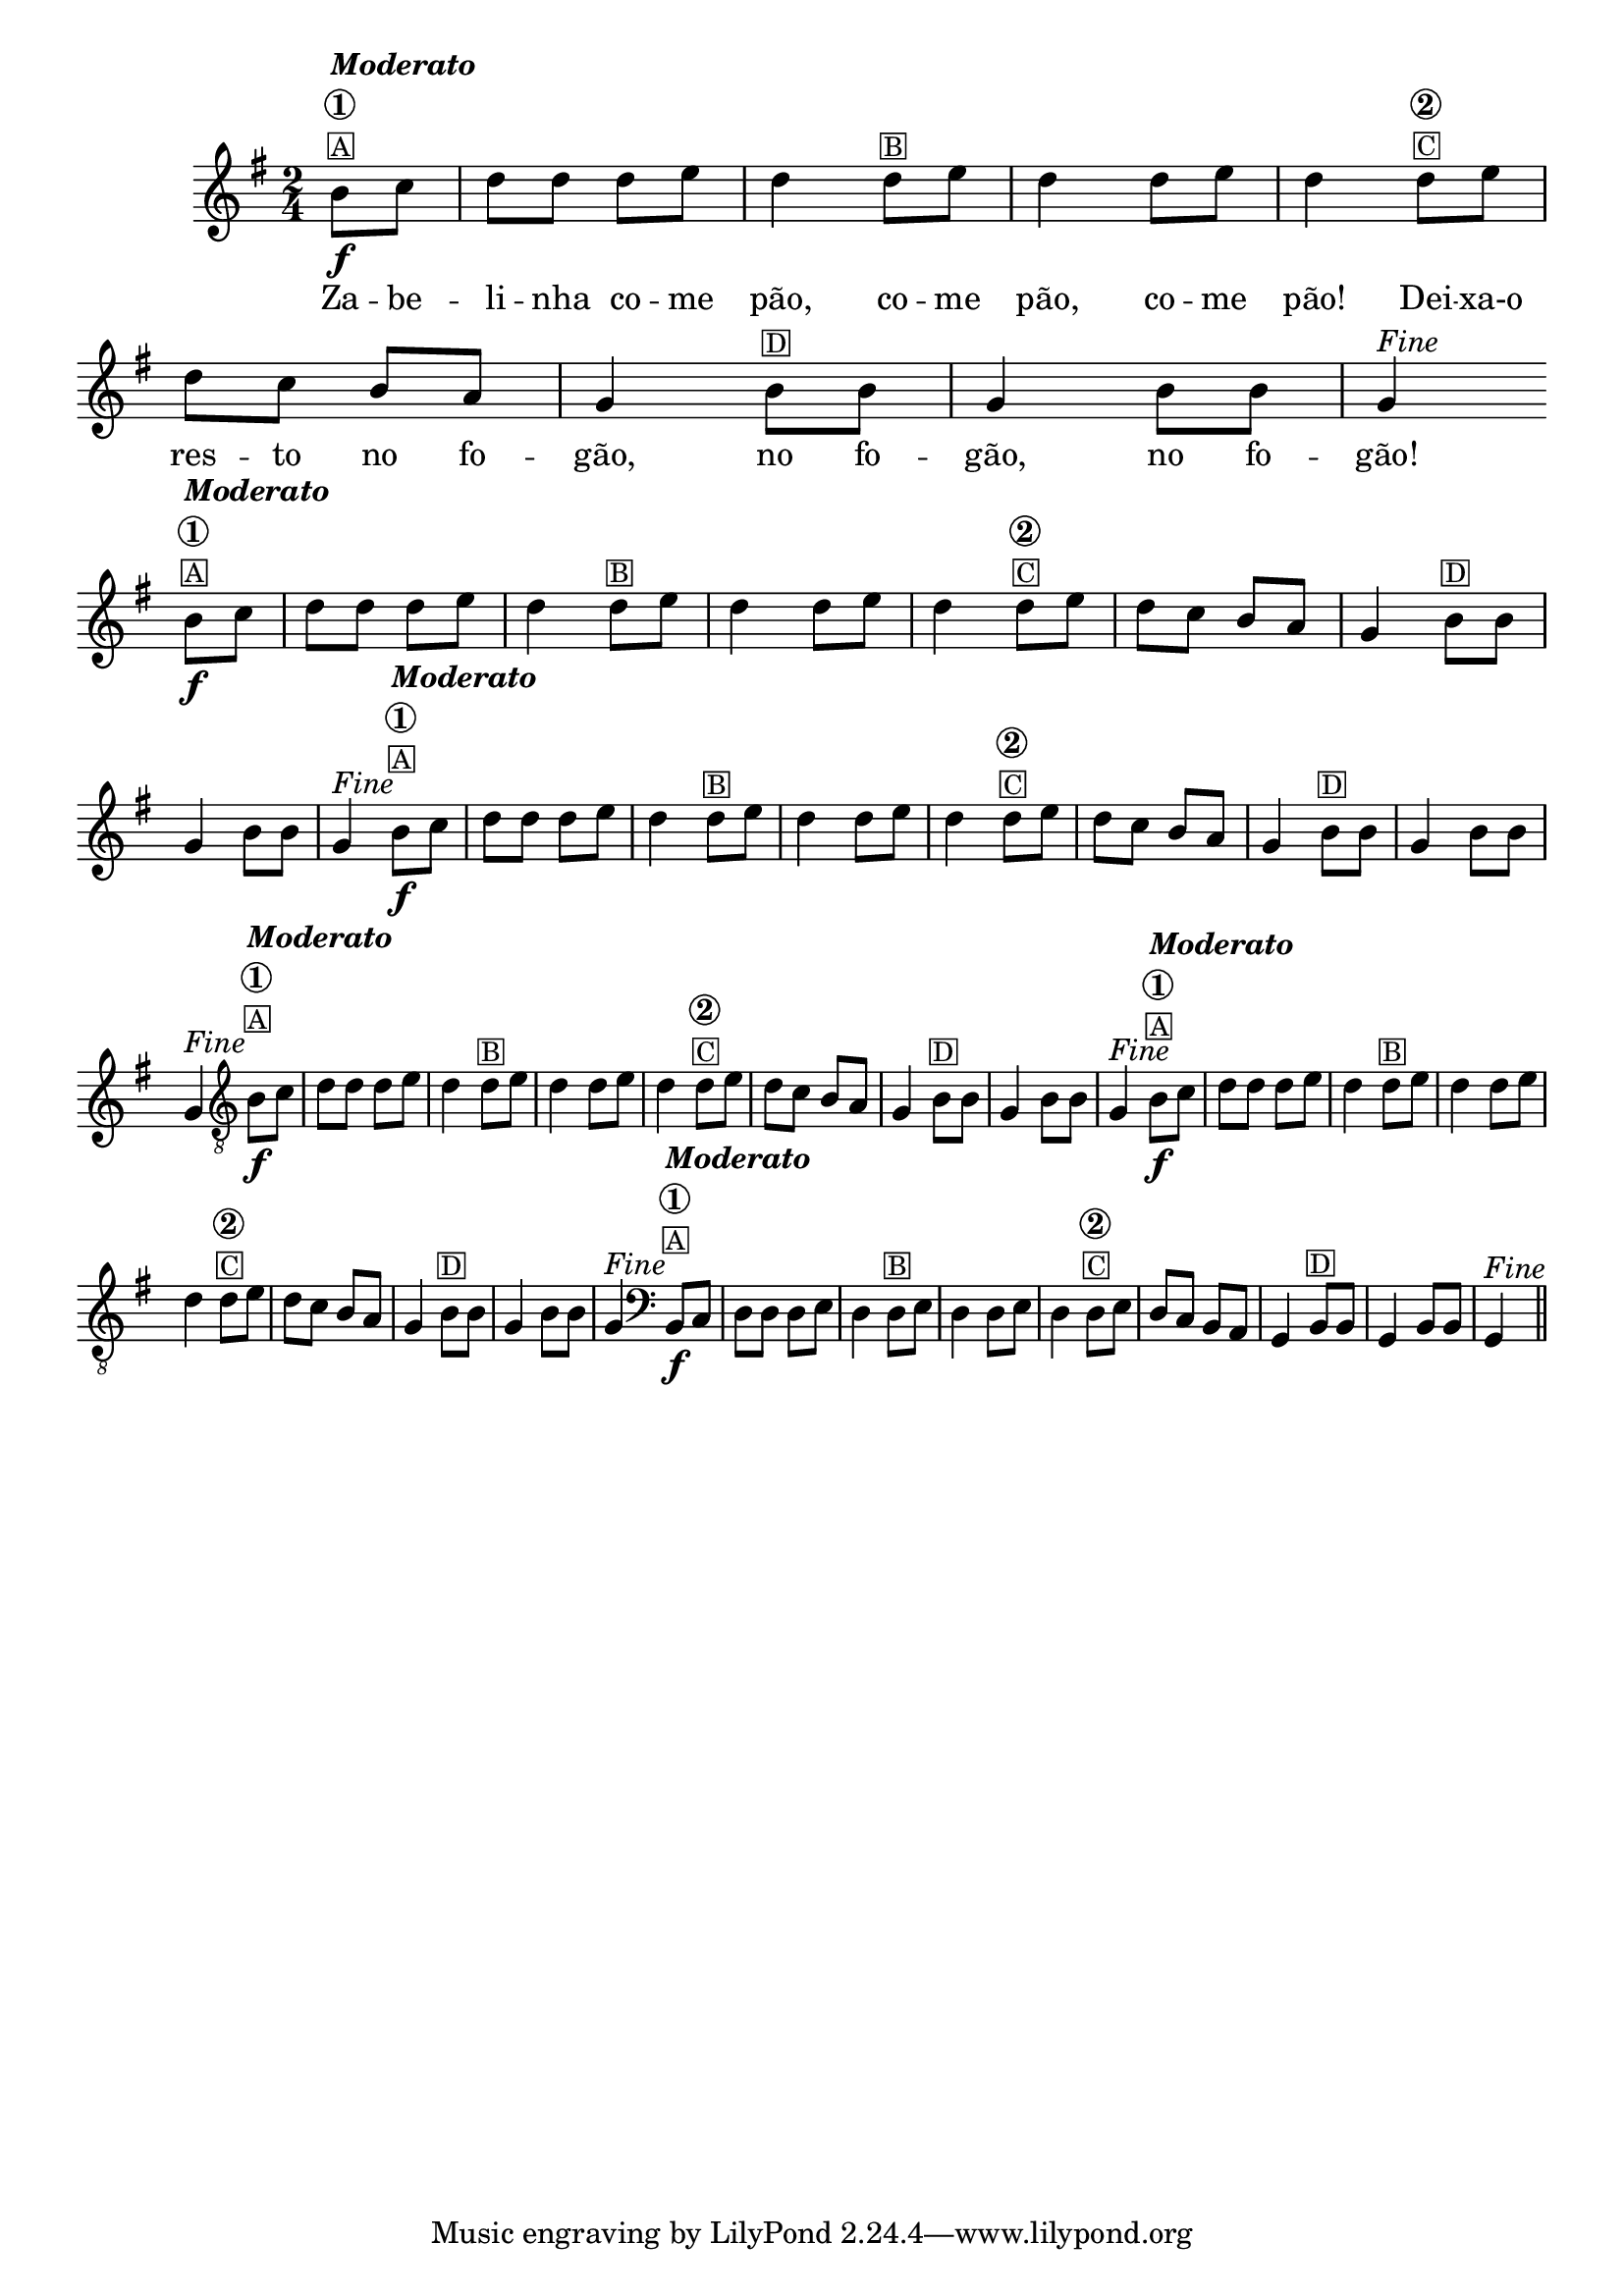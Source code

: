 %% -*- coding: utf-8 -*-
\version "2.16.0"

%%\header { texidoc="Zabelinha"}

<<
  \transpose c g {
    \relative c' {
      \override Score.BarNumber #'transparent = ##t
      \override Staff.TimeSignature #'style = #'()
      \time 2/4
      \key c \major
      \partial 8*2


      %% CAVAQUINHO - BANJO
      \tag #'cv {
        e8\f^\markup {\column {\bold {\italic "Moderato" \circle {1}} \small {\box "A"}}} f |g g g a g4 
        g8^\markup {\small {\box "B"}} a g4 g8 a g4
        g8^\markup {\column {\bold {\circle {2}} \small {\box "C"}}} a g f e d c4
        e8^\markup {\small {\box "D"}} e c4 e8 e c4^\markup {\italic {"Fine"}}
      }

      %% BANDOLIM
      \tag #'bd {
        e8\f^\markup {\column {\bold {\italic "Moderato" \circle {1}} \small {\box "A"}}} f |g g g a g4 
        g8^\markup {\small {\box "B"}} a g4 g8 a g4
        g8^\markup {\column {\bold {\circle {2}} \small {\box "C"}}} a g f e d c4
        e8^\markup {\small {\box "D"}} e c4 e8 e c4^\markup {\italic {"Fine"}}
      }

      %% VIOLA
      \tag #'va {
        e8\f^\markup {\column {\bold {\italic "Moderato" \circle {1}} \small {\box "A"}}} f |g g g a g4 
        g8^\markup {\small {\box "B"}} a g4 g8 a g4
        g8^\markup {\column {\bold {\circle {2}} \small {\box "C"}}} a g f e d c4
        e8^\markup {\small {\box "D"}} e c4 e8 e c4^\markup {\italic {"Fine"}}
      }

      %% VIOLÃO TENOR
      \tag #'vt {
        \clef "G_8"
        e,8\f^\markup {\column {\bold {\italic "Moderato" \circle {1}} \small {\box "A"}}} f |g g g a g4 
        g8^\markup {\small {\box "B"}} a g4 g8 a g4
        g8^\markup {\column {\bold {\circle {2}} \small {\box "C"}}} a g f e d c4
        e8^\markup {\small {\box "D"}} e c4 e8 e c4^\markup {\italic {"Fine"}}
      }

      %% VIOLÃO
      \tag #'vi {
        \clef "G_8"
        e8\f^\markup {\column {\bold {\italic "Moderato" \circle {1}} \small {\box "A"}}} f |g g g a g4 
        g8^\markup {\small {\box "B"}} a g4 g8 a g4
        g8^\markup {\column {\bold {\circle {2}} \small {\box "C"}}} a g f e d c4
        e8^\markup {\small {\box "D"}} e c4 e8 e c4^\markup {\italic {"Fine"}}
      }

      %% BAIXO - BAIXOLÃO
      \tag #'bx {
        \clef bass
        e,8\f^\markup {\column {\bold {\italic "Moderato" \circle {1}} \small {\box "A"}}} f |g g g a g4 
        g8^\markup {\small {\box "B"}} a g4 g8 a g4
        g8^\markup {\column {\bold {\circle {2}} \small {\box "C"}}} a g f e d c4
        e8^\markup {\small {\box "D"}} e c4 e8 e c4^\markup {\italic {"Fine"}}
      }


      %% END DOCUMENT
      \bar "||"
    }
  }
  \break

  \context Lyrics \lyricmode {
    Za8 -- be -- li -- nha co -- me pão,4 co8 -- me pão,4 co8 -- me pão!4
    Dei8 -- xa-o res -- to no fo -- gão,4 no8 fo -- gão,4 no8 fo -- gão!4
    \break
  }

>>